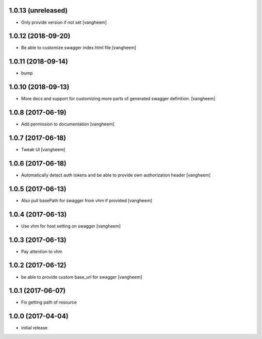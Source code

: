 1.0.13 (unreleased)
-------------------

- Only provide version if not set
  [vangheem]


1.0.12 (2018-09-20)
-------------------

- Be able to customize swagger index.html file
  [vangheem]


1.0.11 (2018-09-14)
-------------------

- bump


1.0.10 (2018-09-13)
-------------------

- More docs and support for customizing more parts of generated
  swagger definition.
  [vangheem]


1.0.8 (2017-06-19)
------------------

- Add permission to documentation
  [vangheem]


1.0.7 (2017-06-18)
------------------

- Tweak UI
  [vangheem]


1.0.6 (2017-06-18)
------------------

- Automatically detect auth tokens and be able to provide own authorization header
  [vangheem]


1.0.5 (2017-06-13)
------------------

- Also pull basePath for swagger from vhm if provided
  [vangheem]


1.0.4 (2017-06-13)
------------------

- Use vhm for host setting on swagger
  [vangheem]


1.0.3 (2017-06-13)
------------------

- Pay attention to vhm


1.0.2 (2017-06-12)
------------------

- be able to provide custom base_url for swagger
  [vangheem]


1.0.1 (2017-06-07)
------------------

- Fix getting path of resource


1.0.0 (2017-04-04)
------------------

- initial release
